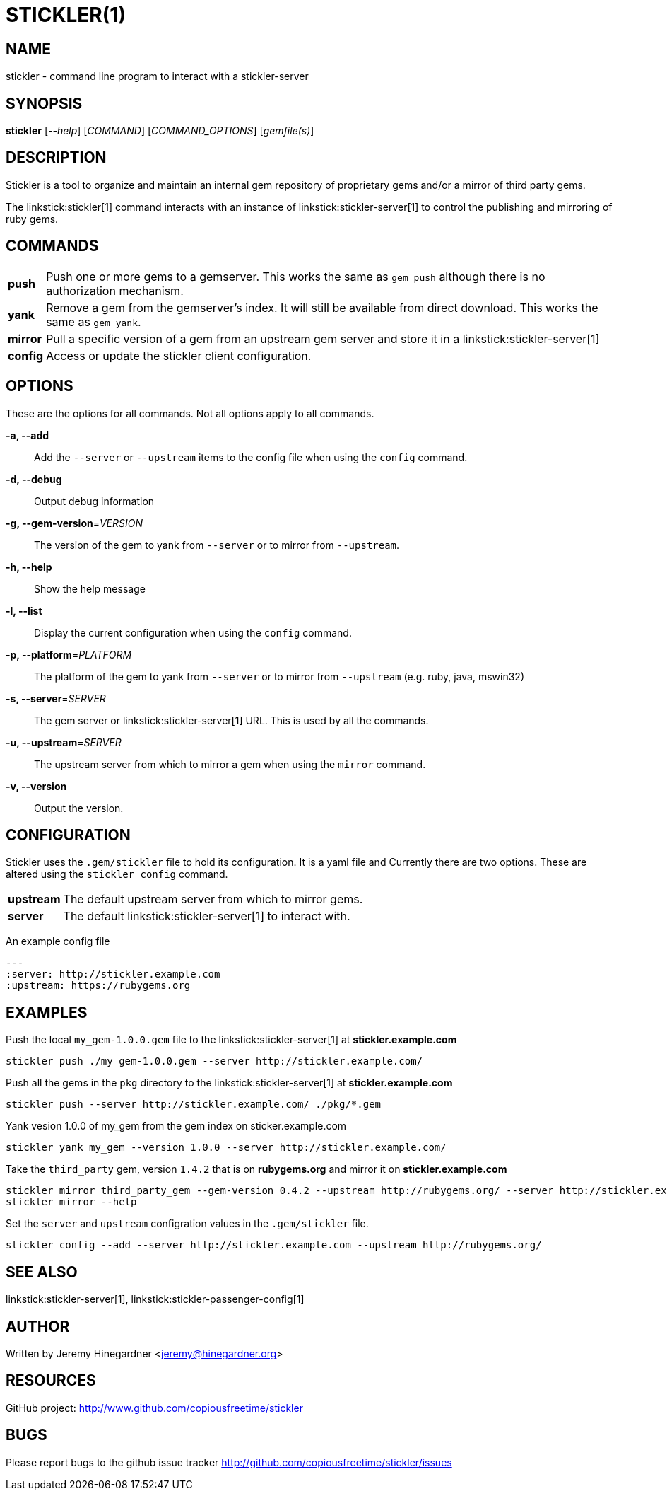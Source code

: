STICKLER(1)
===========

NAME
----
stickler - command line program to interact with a stickler-server


SYNOPSIS
--------
*stickler* ['--help'] ['COMMAND'] ['COMMAND_OPTIONS'] ['gemfile(s)']


DESCRIPTION
-----------
Stickler is a tool to organize and maintain an internal gem repository of
proprietary gems and/or a mirror of third party gems.

The linkstick:stickler[1] command interacts with an instance of
linkstick:stickler-server[1] to control the publishing and mirroring of ruby
gems.


COMMANDS
--------
[horizontal]
*push*:: Push one or more gems to a gemserver.  This works the same as `gem
push` although there is no authorization mechanism.

*yank*:: Remove a gem from the gemserver's index.  It will still be available
from direct download.  This works the same as `gem yank`.

*mirror*:: Pull a specific version of a gem from an upstream gem server and
store it in a linkstick:stickler-server[1]

*config*:: Access or update the stickler client configuration.


OPTIONS
-------
These are the options for all commands.  Not all options apply to all commands.

*-a, --add*::
    Add the `--server` or `--upstream` items to the config file when using the
    `config` command.

*-d, --debug*::
    Output debug information

*-g, --gem-version*='VERSION'::
    The version of the gem to yank from `--server` or to mirror from
    `--upstream`.

*-h, --help*::
    Show the help message

*-l, --list*::
    Display the current configuration when using the `config` command.

*-p, --platform*='PLATFORM'::
    The platform of the gem to yank from `--server` or to mirror from
    `--upstream` (e.g.  ruby, java, mswin32)

*-s, --server*='SERVER'::
    The gem server or linkstick:stickler-server[1] URL.  This is used by all the commands.

*-u, --upstream*='SERVER'::
    The upstream server from which to mirror a gem when using the `mirror` command.

*-v, --version*::
    Output the version.


CONFIGURATION
-------------
Stickler uses the `.gem/stickler` file to hold its configuration.  It is a yaml
file and Currently there are two options.  These are altered using the `stickler
config` command.

[horizontal]
*upstream*:: The default upstream server from which to mirror gems.
*server*::   The default linkstick:stickler-server[1] to interact with.

An example config file

------------------------------------
--- 
:server: http://stickler.example.com
:upstream: https://rubygems.org
------------------------------------


EXAMPLES
--------
Push the local `my_gem-1.0.0.gem` file to the linkstick:stickler-server[1] at
*stickler.example.com*

----------------------------------------------------------------------
stickler push ./my_gem-1.0.0.gem --server http://stickler.example.com/
----------------------------------------------------------------------

Push all the gems in the `pkg` directory to the linkstick:stickler-server[1] at
*stickler.example.com*

----------------------------------------------------------------------
stickler push --server http://stickler.example.com/ ./pkg/*.gem 
----------------------------------------------------------------------

Yank vesion 1.0.0 of my_gem from the gem index on sticker.example.com

--------------------------------------------------------------------------
stickler yank my_gem --version 1.0.0 --server http://stickler.example.com/
--------------------------------------------------------------------------

Take the +third_party+ gem, version +1.4.2+ that is on *rubygems.org* and mirror it
on *stickler.example.com*

-----------------------------------------------------------------------------------------------------------------
stickler mirror third_party_gem --gem-version 0.4.2 --upstream http://rubygems.org/ --server http://stickler.example.com/
stickler mirror --help 
-----------------------------------------------------------------------------------------------------------------

Set the `server` and `upstream` configration values in the `.gem/stickler` file.

------------------------------------------------------------------------------------------
stickler config --add --server http://stickler.example.com --upstream http://rubygems.org/
------------------------------------------------------------------------------------------


SEE ALSO
--------
linkstick:stickler-server[1], linkstick:stickler-passenger-config[1]


AUTHOR
------
Written by Jeremy Hinegardner <jeremy@hinegardner.org>


RESOURCES
---------
GitHub project: http://www.github.com/copiousfreetime/stickler


BUGS
----
Please report bugs to the github issue tracker
http://github.com/copiousfreetime/stickler/issues
